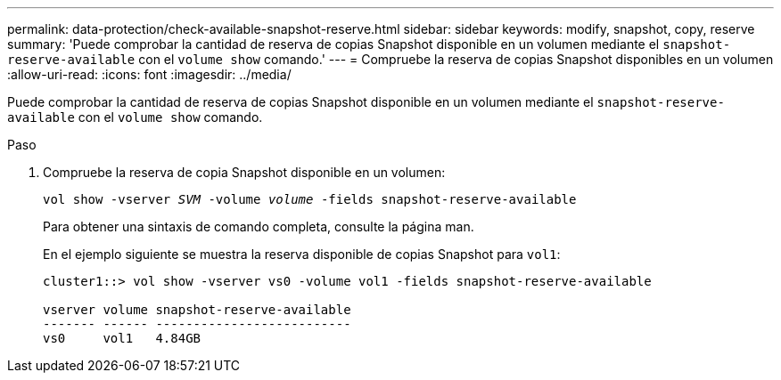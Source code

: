---
permalink: data-protection/check-available-snapshot-reserve.html 
sidebar: sidebar 
keywords: modify, snapshot, copy, reserve 
summary: 'Puede comprobar la cantidad de reserva de copias Snapshot disponible en un volumen mediante el `snapshot-reserve-available` con el `volume show` comando.' 
---
= Compruebe la reserva de copias Snapshot disponibles en un volumen
:allow-uri-read: 
:icons: font
:imagesdir: ../media/


[role="lead"]
Puede comprobar la cantidad de reserva de copias Snapshot disponible en un volumen mediante el `snapshot-reserve-available` con el `volume show` comando.

.Paso
. Compruebe la reserva de copia Snapshot disponible en un volumen:
+
`vol show -vserver _SVM_ -volume _volume_ -fields snapshot-reserve-available`

+
Para obtener una sintaxis de comando completa, consulte la página man.

+
En el ejemplo siguiente se muestra la reserva disponible de copias Snapshot para `vol1`:

+
[listing]
----
cluster1::> vol show -vserver vs0 -volume vol1 -fields snapshot-reserve-available

vserver volume snapshot-reserve-available
------- ------ --------------------------
vs0     vol1   4.84GB
----

